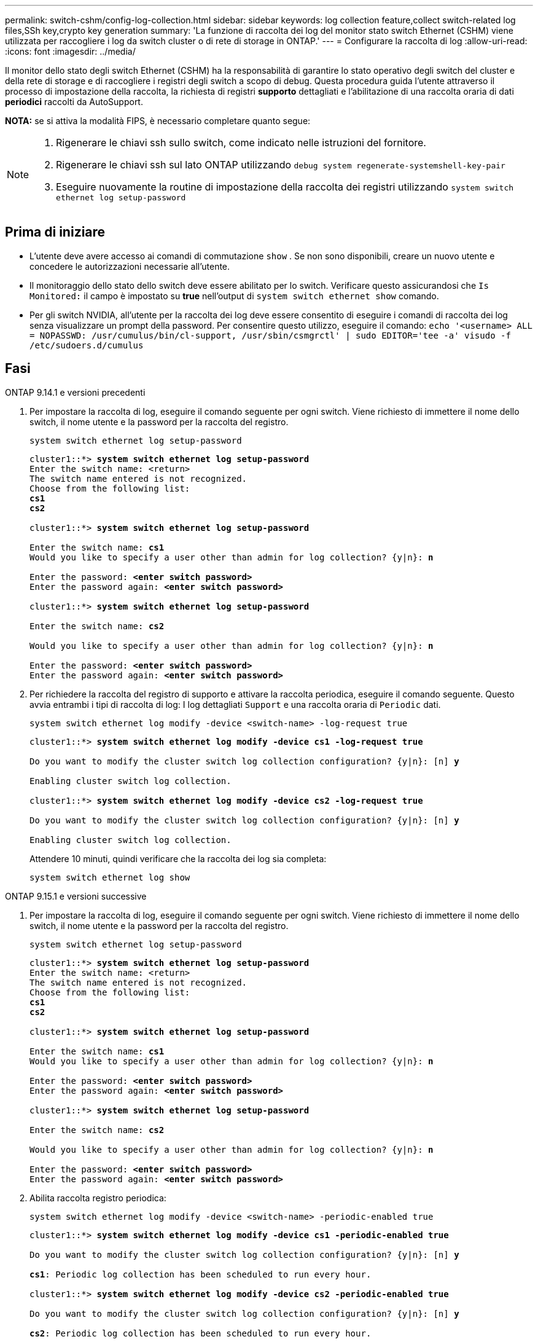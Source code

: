 ---
permalink: switch-cshm/config-log-collection.html 
sidebar: sidebar 
keywords: log collection feature,collect switch-related log files,SSh key,crypto key generation 
summary: 'La funzione di raccolta dei log del monitor stato switch Ethernet (CSHM) viene utilizzata per raccogliere i log da switch cluster o di rete di storage in ONTAP.' 
---
= Configurare la raccolta di log
:allow-uri-read: 
:icons: font
:imagesdir: ../media/


[role="lead"]
Il monitor dello stato degli switch Ethernet (CSHM) ha la responsabilità di garantire lo stato operativo degli switch del cluster e della rete di storage e di raccogliere i registri degli switch a scopo di debug. Questa procedura guida l'utente attraverso il processo di impostazione della raccolta, la richiesta di registri *supporto* dettagliati e l'abilitazione di una raccolta oraria di dati *periodici* raccolti da AutoSupport.

*NOTA:* se si attiva la modalità FIPS, è necessario completare quanto segue:

[NOTE]
====
. Rigenerare le chiavi ssh sullo switch, come indicato nelle istruzioni del fornitore.
. Rigenerare le chiavi ssh sul lato ONTAP utilizzando `debug system regenerate-systemshell-key-pair`
. Eseguire nuovamente la routine di impostazione della raccolta dei registri utilizzando `system switch ethernet log setup-password`


====


== Prima di iniziare

* L'utente deve avere accesso ai comandi di commutazione `show` . Se non sono disponibili, creare un nuovo utente e concedere le autorizzazioni necessarie all'utente.
* Il monitoraggio dello stato dello switch deve essere abilitato per lo switch. Verificare questo assicurandosi che `Is Monitored:` il campo è impostato su *true* nell'output di `system switch ethernet show` comando.
* Per gli switch NVIDIA, all'utente per la raccolta dei log deve essere consentito di eseguire i comandi di raccolta dei log senza visualizzare un prompt della password. Per consentire questo utilizzo, eseguire il comando:
`echo '<username> ALL = NOPASSWD: /usr/cumulus/bin/cl-support, /usr/sbin/csmgrctl' | sudo EDITOR='tee -a' visudo -f /etc/sudoers.d/cumulus`




== Fasi

[role="tabbed-block"]
====
.ONTAP 9.14.1 e versioni precedenti
--
. Per impostare la raccolta di log, eseguire il comando seguente per ogni switch. Viene richiesto di immettere il nome dello switch, il nome utente e la password per la raccolta del registro.
+
[source, cli]
----
system switch ethernet log setup-password
----
+
[listing, subs="+quotes"]
----
cluster1::*> *system switch ethernet log setup-password*
Enter the switch name: <return>
The switch name entered is not recognized.
Choose from the following list:
*cs1*
*cs2*

cluster1::*> *system switch ethernet log setup-password*

Enter the switch name: *cs1*
Would you like to specify a user other than admin for log collection? {y|n}: *n*

Enter the password: *<enter switch password>*
Enter the password again: *<enter switch password>*

cluster1::*> *system switch ethernet log setup-password*

Enter the switch name: *cs2*

Would you like to specify a user other than admin for log collection? {y|n}: *n*

Enter the password: *<enter switch password>*
Enter the password again: *<enter switch password>*
----
. Per richiedere la raccolta del registro di supporto e attivare la raccolta periodica, eseguire il comando seguente. Questo avvia entrambi i tipi di raccolta di log: I log dettagliati `Support` e una raccolta oraria di `Periodic` dati.
+
[source, cli]
----
system switch ethernet log modify -device <switch-name> -log-request true
----
+
[listing, subs="+quotes"]
----
cluster1::*> *system switch ethernet log modify -device cs1 -log-request true*

Do you want to modify the cluster switch log collection configuration? {y|n}: [n] *y*

Enabling cluster switch log collection.

cluster1::*> *system switch ethernet log modify -device cs2 -log-request true*

Do you want to modify the cluster switch log collection configuration? {y|n}: [n] *y*

Enabling cluster switch log collection.
----
+
Attendere 10 minuti, quindi verificare che la raccolta dei log sia completa:

+
[source, cli]
----
system switch ethernet log show
----


--
.ONTAP 9.15.1 e versioni successive
--
. Per impostare la raccolta di log, eseguire il comando seguente per ogni switch. Viene richiesto di immettere il nome dello switch, il nome utente e la password per la raccolta del registro.
+
[source, cli]
----
system switch ethernet log setup-password
----
+
[listing, subs="+quotes"]
----
cluster1::*> *system switch ethernet log setup-password*
Enter the switch name: <return>
The switch name entered is not recognized.
Choose from the following list:
*cs1*
*cs2*

cluster1::*> *system switch ethernet log setup-password*

Enter the switch name: *cs1*
Would you like to specify a user other than admin for log collection? {y|n}: *n*

Enter the password: *<enter switch password>*
Enter the password again: *<enter switch password>*

cluster1::*> *system switch ethernet log setup-password*

Enter the switch name: *cs2*

Would you like to specify a user other than admin for log collection? {y|n}: *n*

Enter the password: *<enter switch password>*
Enter the password again: *<enter switch password>*
----
. Abilita raccolta registro periodica:
+
[source, cli]
----
system switch ethernet log modify -device <switch-name> -periodic-enabled true
----
+
[listing, subs="+quotes"]
----
cluster1::*> *system switch ethernet log modify -device cs1 -periodic-enabled true*

Do you want to modify the cluster switch log collection configuration? {y|n}: [n] *y*

*cs1*: Periodic log collection has been scheduled to run every hour.

cluster1::*> *system switch ethernet log modify -device cs2 -periodic-enabled true*

Do you want to modify the cluster switch log collection configuration? {y|n}: [n] *y*

*cs2*: Periodic log collection has been scheduled to run every hour.

cluster1::*> *system switch ethernet log show*
                                          Periodic    Periodic    Support
Switch                                    Log Enabled Log State   Log State

cs1                                       true        scheduled   never-run
cs2                                       true        scheduled   never-run
2 entries were displayed.
----
. Richiedi raccolta registro assistenza:
+
[source, cli]
----
system switch ethernet log collect-support-log -device <switch-name>
----
+
[listing, subs="+quotes"]
----
cluster1::*> *system switch ethernet log collect-support-log -device cs1*

*cs1*: Waiting for the next Ethernet switch polling cycle to begin support collection.

cluster1::*> *system switch ethernet log collect-support-log -device cs2*

*cs2*: Waiting for the next Ethernet switch polling cycle to begin support collection.

cluster1::*> *system switch ethernet log show
                                          Periodic    Periodic    Support
Switch                                    Log Enabled Log State   Log State

cs1                                       false       halted      initiated
cs2                                       true        scheduled   initiated
2 entries were displayed.
----
. Per visualizzare tutti i dettagli della raccolta di log, inclusi abilitazione, messaggio di stato, data e ora precedenti e nome del file della raccolta periodica, lo stato della richiesta, il messaggio di stato, l'indicatore data e ora precedenti e il nome del file della raccolta di supporto, utilizzare quanto segue:
+
[source, cli]
----
system switch ethernet log show -instance
----
+
[listing, subs="+quotes"]
----
cluster1::*> *system switch ethernet log show -instance*

                    Switch Name: cs1
           Periodic Log Enabled: true
            Periodic Log Status: Periodic log collection has been scheduled to run every hour.
    Last Periodic Log Timestamp: 3/11/2024 11:02:59
          Periodic Log Filename: cluster1:/mroot/etc/log/shm-cluster-info.tgz
          Support Log Requested: false
             Support Log Status: Successfully gathered support logs - see filename for their location.
     Last Support Log Timestamp: 3/11/2024 11:14:20
           Support Log Filename: cluster1:/mroot/etc/log/shm-cluster-log.tgz

                    Switch Name: cs2
           Periodic Log Enabled: false
            Periodic Log Status: Periodic collection has been halted.
    Last Periodic Log Timestamp: 3/11/2024 11:05:18
          Periodic Log Filename: cluster1:/mroot/etc/log/shm-cluster-info.tgz
          Support Log Requested: false
             Support Log Status: Successfully gathered support logs - see filename for their location.
     Last Support Log Timestamp: 3/11/2024 11:18:54
           Support Log Filename: cluster1:/mroot/etc/log/shm-cluster-log.tgz
2 entries were displayed.
----


--
====

CAUTION: Se uno stato di errore viene segnalato dalla funzione di raccolta registri (visibile nell'output di `system switch ethernet log show`), vedere link:log-collection-troubleshoot.html["Risolvere i problemi relativi alla raccolta dei log"] per ulteriori dettagli.

.Quali sono le prossime novità?
link:config-snmpv3.html["Configure SNMPv3 (opzionale)"].
